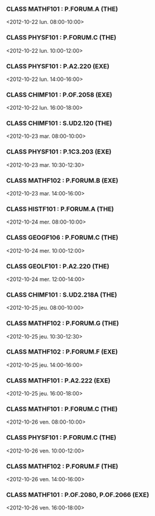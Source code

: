 *** CLASS MATHF101 : P.FORUM.A (THE)
<2012-10-22 lun. 08:00-10:00>
*** CLASS PHYSF101 : P.FORUM.C (THE)
<2012-10-22 lun. 10:00-12:00>
*** CLASS PHYSF101 : P.A2.220 (EXE)
<2012-10-22 lun. 14:00-16:00>
*** CLASS CHIMF101 : P.OF.2058 (EXE)
<2012-10-22 lun. 16:00-18:00>
*** CLASS CHIMF101 : S.UD2.120 (THE)
<2012-10-23 mar. 08:00-10:00>
*** CLASS PHYSF101 : P.1C3.203 (EXE)
<2012-10-23 mar. 10:30-12:30>
*** CLASS MATHF102 : P.FORUM.B (EXE)
<2012-10-23 mar. 14:00-16:00>
*** CLASS HISTF101 : P.FORUM.A (THE)
<2012-10-24 mer. 08:00-10:00>
*** CLASS GEOGF106 : P.FORUM.C (THE)
<2012-10-24 mer. 10:00-12:00>
*** CLASS GEOLF101 : P.A2.220 (THE)
<2012-10-24 mer. 12:00-14:00>
*** CLASS CHIMF101 : S.UD2.218A (THE)
<2012-10-25 jeu. 08:00-10:00>
*** CLASS MATHF102 : P.FORUM.G (THE)
<2012-10-25 jeu. 10:30-12:30>
*** CLASS MATHF102 : P.FORUM.F (EXE)
<2012-10-25 jeu. 14:00-16:00>
*** CLASS MATHF101 : P.A2.222 (EXE)
<2012-10-25 jeu. 16:00-18:00>
*** CLASS MATHF101 : P.FORUM.C (THE)
<2012-10-26 ven. 08:00-10:00>
*** CLASS PHYSF101 : P.FORUM.C (THE)
<2012-10-26 ven. 10:00-12:00>
*** CLASS MATHF102 : P.FORUM.F (THE)
<2012-10-26 ven. 14:00-16:00>
*** CLASS MATHF101 : P.OF.2080, P.OF.2066 (EXE)
<2012-10-26 ven. 16:00-18:00>
